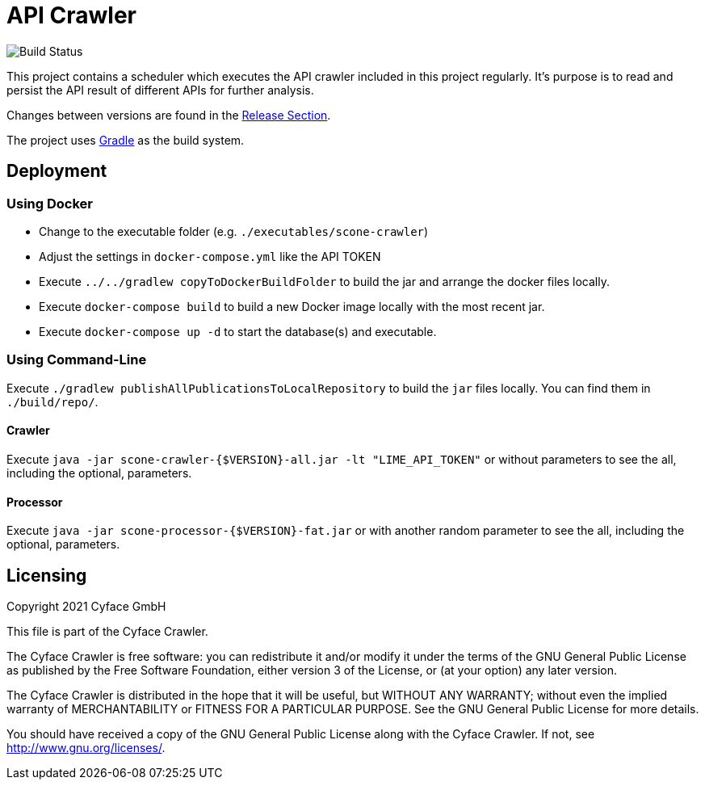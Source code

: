 = API Crawler

image:https://github.com/cyface-de/crawler/workflows/Java%20CI/badge.svg[Build Status]

This project contains a scheduler which executes the API crawler included in this project regularly.
It's purpose is to read and persist the API result of different APIs for further analysis.

Changes between versions are found in the link:https://github.com/cyface-de/crawler/releases[Release Section].

The project uses link:https://gradle.org/[Gradle] as the build system.

[#_deployment]
== Deployment

=== Using Docker

- Change to the executable folder (e.g. `./executables/scone-crawler`)
- Adjust the settings in `docker-compose.yml` like the API TOKEN
- Execute `../../gradlew copyToDockerBuildFolder` to build the jar and arrange the docker files locally.
- Execute `docker-compose build` to build a new Docker image locally with the most recent jar.
- Execute `docker-compose up -d` to start the database(s) and executable.

=== Using Command-Line

Execute `./gradlew publishAllPublicationsToLocalRepository` to build the `jar` files locally.
You can find them in `./build/repo/`.

==== Crawler
Execute `java -jar scone-crawler-{$VERSION}-all.jar -lt "LIME_API_TOKEN"`
or without parameters to see the all, including the optional, parameters.

==== Processor
Execute `java -jar scone-processor-{$VERSION}-fat.jar`
or with another random parameter to see the all, including the optional, parameters.

[#_licensing]
== Licensing
Copyright 2021 Cyface GmbH

This file is part of the Cyface Crawler.

The Cyface Crawler is free software: you can redistribute it and/or modify
it under the terms of the GNU General Public License as published by
the Free Software Foundation, either version 3 of the License, or
(at your option) any later version.

The Cyface Crawler is distributed in the hope that it will be useful,
but WITHOUT ANY WARRANTY; without even the implied warranty of
MERCHANTABILITY or FITNESS FOR A PARTICULAR PURPOSE.  See the
GNU General Public License for more details.

You should have received a copy of the GNU General Public License
along with the Cyface Crawler. If not, see http://www.gnu.org/licenses/.
